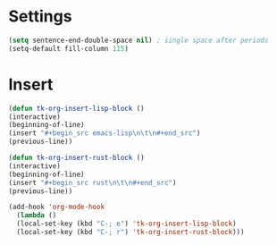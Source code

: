 * Settings
#+begin_src emacs-lisp
(setq sentence-end-double-space nil) ; single space after periods
(setq-default fill-column 115)
#+end_src
* Insert
#+begin_src emacs-lisp
(defun tk-org-insert-lisp-block ()
(interactive)
(beginning-of-line)
(insert "#+begin_src emacs-lisp\n\t\n#+end_src")
(previous-line))

(defun tk-org-insert-rust-block ()
(interactive)
(beginning-of-line)
(insert "#+begin_src rust\n\t\n#+end_src")
(previous-line))

(add-hook 'org-mode-hook
  (lambda ()
  (local-set-key (kbd "C-; e") 'tk-org-insert-lisp-block)
  (local-set-key (kbd "C-; r") 'tk-org-insert-rust-block)))
#+end_src
